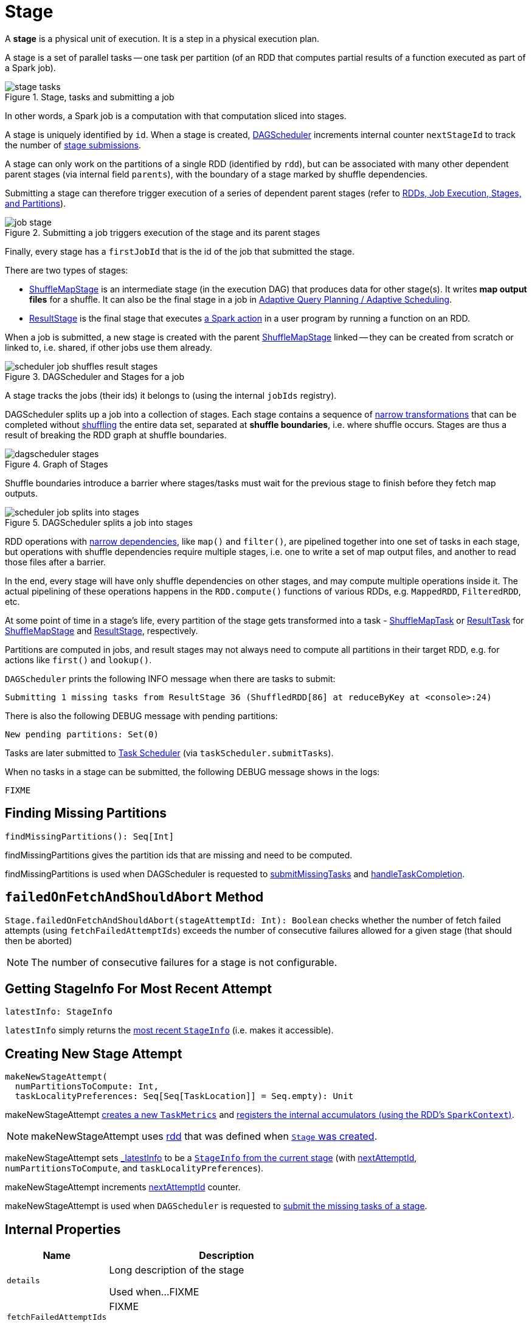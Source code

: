 = [[Stage]] Stage

A *stage* is a physical unit of execution. It is a step in a physical execution plan.

A stage is a set of parallel tasks -- one task per partition (of an RDD that computes partial results of a function executed as part of a Spark job).

.Stage, tasks and submitting a job
image::stage-tasks.png[align="center"]

In other words, a Spark job is a computation with that computation sliced into stages.

A stage is uniquely identified by `id`. When a stage is created, xref:scheduler:DAGScheduler.adoc[DAGScheduler] increments internal counter `nextStageId` to track the number of xref:scheduler:DAGScheduler.adoc#submitStage[stage submissions].

[[rdd]]
A stage can only work on the partitions of a single RDD (identified by `rdd`), but can be associated with many other dependent parent stages (via internal field `parents`), with the boundary of a stage marked by shuffle dependencies.

Submitting a stage can therefore trigger execution of a series of dependent parent stages (refer to xref:scheduler:DAGScheduler.adoc#runJob[RDDs, Job Execution, Stages, and Partitions]).

.Submitting a job triggers execution of the stage and its parent stages
image::job-stage.png[align="center"]

Finally, every stage has a `firstJobId` that is the id of the job that submitted the stage.

There are two types of stages:

* xref:scheduler:ShuffleMapStage.adoc[ShuffleMapStage] is an intermediate stage (in the execution DAG) that produces data for other stage(s). It writes *map output files* for a shuffle. It can also be the final stage in a job in xref:scheduler:DAGScheduler.adoc#adaptive-query-planning[Adaptive Query Planning / Adaptive Scheduling].
* xref:scheduler:spark-scheduler-ResultStage.adoc[ResultStage] is the final stage that executes xref:rdd:index.adoc#actions[a Spark action] in a user program by running a function on an RDD.

When a job is submitted, a new stage is created with the parent xref:scheduler:ShuffleMapStage.adoc[ShuffleMapStage] linked -- they can be created from scratch or linked to, i.e. shared, if other jobs use them already.

.DAGScheduler and Stages for a job
image::scheduler-job-shuffles-result-stages.png[align="center"]

A stage tracks the jobs (their ids) it belongs to (using the internal `jobIds` registry).

DAGScheduler splits up a job into a collection of stages. Each stage contains a sequence of xref:rdd:index.adoc[narrow transformations] that can be completed without xref:rdd:spark-rdd-shuffle.adoc[shuffling] the entire data set, separated at *shuffle boundaries*, i.e. where shuffle occurs. Stages are thus a result of breaking the RDD graph at shuffle boundaries.

.Graph of Stages
image::dagscheduler-stages.png[align="center"]

Shuffle boundaries introduce a barrier where stages/tasks must wait for the previous stage to finish before they fetch map outputs.

.DAGScheduler splits a job into stages
image::scheduler-job-splits-into-stages.png[align="center"]

RDD operations with xref:rdd:index.adoc[narrow dependencies], like `map()` and `filter()`, are pipelined together into one set of tasks in each stage, but operations with shuffle dependencies require multiple stages, i.e. one to write a set of map output files, and another to read those files after a barrier.

In the end, every stage will have only shuffle dependencies on other stages, and may compute multiple operations inside it. The actual pipelining of these operations happens in the `RDD.compute()` functions of various RDDs, e.g. `MappedRDD`, `FilteredRDD`, etc.

At some point of time in a stage's life, every partition of the stage gets transformed into a task - xref:scheduler:ShuffleMapTask.adoc[ShuffleMapTask] or xref:scheduler:ResultTask.adoc[ResultTask] for xref:scheduler:ShuffleMapStage.adoc[ShuffleMapStage] and xref:scheduler:spark-scheduler-ResultStage.adoc[ResultStage], respectively.

Partitions are computed in jobs, and result stages may not always need to compute all partitions in their target RDD, e.g. for actions like `first()` and `lookup()`.

`DAGScheduler` prints the following INFO message when there are tasks to submit:

```
Submitting 1 missing tasks from ResultStage 36 (ShuffledRDD[86] at reduceByKey at <console>:24)
```

There is also the following DEBUG message with pending partitions:

```
New pending partitions: Set(0)
```

Tasks are later submitted to xref:scheduler:TaskScheduler.adoc[Task Scheduler] (via `taskScheduler.submitTasks`).

When no tasks in a stage can be submitted, the following DEBUG message shows in the logs:

```
FIXME
```

== [[findMissingPartitions]] Finding Missing Partitions

[source, scala]
----
findMissingPartitions(): Seq[Int]
----

findMissingPartitions gives the partition ids that are missing and need to be computed.

findMissingPartitions is used when DAGScheduler is requested to xref:scheduler:DAGScheduler.adoc#submitMissingTasks[submitMissingTasks] and xref:scheduler:DAGScheduler.adoc#handleTaskCompletion[handleTaskCompletion].

== [[failedOnFetchAndShouldAbort]] `failedOnFetchAndShouldAbort` Method

`Stage.failedOnFetchAndShouldAbort(stageAttemptId: Int): Boolean` checks whether the number of fetch failed attempts (using `fetchFailedAttemptIds`) exceeds the number of consecutive failures allowed for a given stage (that should then be aborted)

NOTE: The number of consecutive failures for a stage is not configurable.

== [[latestInfo]] Getting StageInfo For Most Recent Attempt

[source, scala]
----
latestInfo: StageInfo
----

`latestInfo` simply returns the <<_latestInfo, most recent `StageInfo`>> (i.e. makes it accessible).

== [[makeNewStageAttempt]] Creating New Stage Attempt

[source, scala]
----
makeNewStageAttempt(
  numPartitionsToCompute: Int,
  taskLocalityPreferences: Seq[Seq[TaskLocation]] = Seq.empty): Unit
----

makeNewStageAttempt xref:metrics:spark-executor-TaskMetrics.adoc[creates a new `TaskMetrics`] and xref:metrics:spark-executor-TaskMetrics.adoc#register[registers the internal accumulators (using the RDD's `SparkContext`)].

NOTE: makeNewStageAttempt uses <<rdd, rdd>> that was defined when <<creating-instance, `Stage` was created>>.

makeNewStageAttempt sets <<_latestInfo, _latestInfo>> to be a xref:scheduler:spark-scheduler-StageInfo.adoc#fromStage[`StageInfo` from the current stage] (with <<nextAttemptId, nextAttemptId>>, `numPartitionsToCompute`, and `taskLocalityPreferences`).

makeNewStageAttempt increments <<nextAttemptId, nextAttemptId>> counter.

makeNewStageAttempt is used when `DAGScheduler` is requested to xref:scheduler:DAGScheduler.adoc#submitMissingTasks[submit the missing tasks of a stage].

== [[internal-properties]] Internal Properties

[cols="30m,70",options="header",width="100%"]
|===
| Name
| Description

| [[details]] `details`
| Long description of the stage

Used when...FIXME

| [[fetchFailedAttemptIds]] `fetchFailedAttemptIds`
| FIXME

Used when...FIXME

| [[jobIds]] `jobIds`
| Set of link:spark-scheduler-ActiveJob.adoc[jobs] the stage belongs to.

Used when...FIXME

| [[name]] `name`
| Name of the stage

Used when...FIXME

| [[nextAttemptId]] `nextAttemptId`
| The ID for the next attempt of the stage.

Used when...FIXME

| [[numPartitions]] `numPartitions`
| Number of partitions

Used when...FIXME

| [[pendingPartitions]] `pendingPartitions`
| Set of pending link:spark-rdd-partitions.adoc[partitions]

Used when...FIXME

| [[_latestInfo]] `_latestInfo`
| Internal cache with...FIXME

Used when...FIXME
|===
